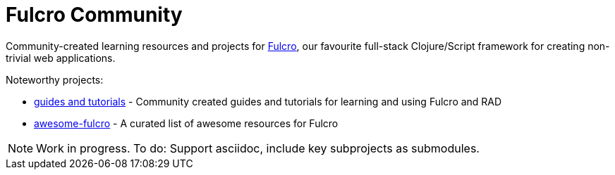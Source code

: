 = Fulcro Community
:description: Community-created learning resources and projects for Fulcro

Community-created learning resources and projects for https://fulcro.fulcrologic.com/[Fulcro], our favourite full-stack Clojure/Script framework for creating non-trivial web applications.

Noteworthy projects:

* https://github.com/fulcro-community/guides[guides and tutorials] - Community created guides and tutorials for learning and using Fulcro and RAD 
* https://github.com/fulcro-community/awesome-fulcro[awesome-fulcro] - A curated list of awesome resources for Fulcro 

NOTE: Work in progress. To do: Support asciidoc, include key subprojects as submodules.
